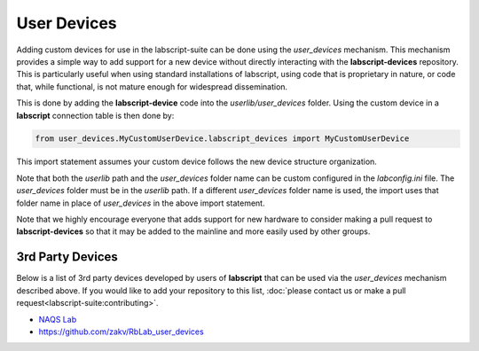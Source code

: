User Devices
============

Adding custom devices for use in the labscript-suite can be done using the `user_devices` mechanism. This mechanism provides a simple way to add support for a new device without directly interacting with the **labscript-devices** repository. This is particularly useful when using standard installations of labscript, using code that is proprietary in nature, or code that, while functional, is not mature enough for widespread dissemination.

This is done by adding the **labscript-device** code into the `userlib/user_devices` folder. Using the custom device in a **labscript** connection table is then done by:

.. code-block:: python

	from user_devices.MyCustomUserDevice.labscript_devices import MyCustomUserDevice

This import statement assumes your custom device follows the new device structure organization. 

Note that both the `userlib` path and the `user_devices` folder name can be custom configured in the `labconfig.ini` file. The `user_devices` folder must be in the `userlib` path. If a different `user_devices` folder name is used, the import uses that folder name in place of `user_devices` in the above import statement.

Note that we highly encourage everyone that adds support for new hardware to consider making a pull request to **labscript-devices** so that it may be added to the mainline and more easily used by other groups.

3rd Party Devices
-----------------

Below is a list of 3rd party devices developed by users of **labscript** that can be used via the `user_devices` mechanism described above. If you would like to add your repository to this list, :doc:`please contact us or make a pull request<labscript-suite:contributing>`.

* `NAQS Lab <https://github.com/naqslab/naqslab_devices>`__
* `https://github.com/zakv/RbLab_user_devices <https://github.com/zakv/RbLab_user_devices>`__